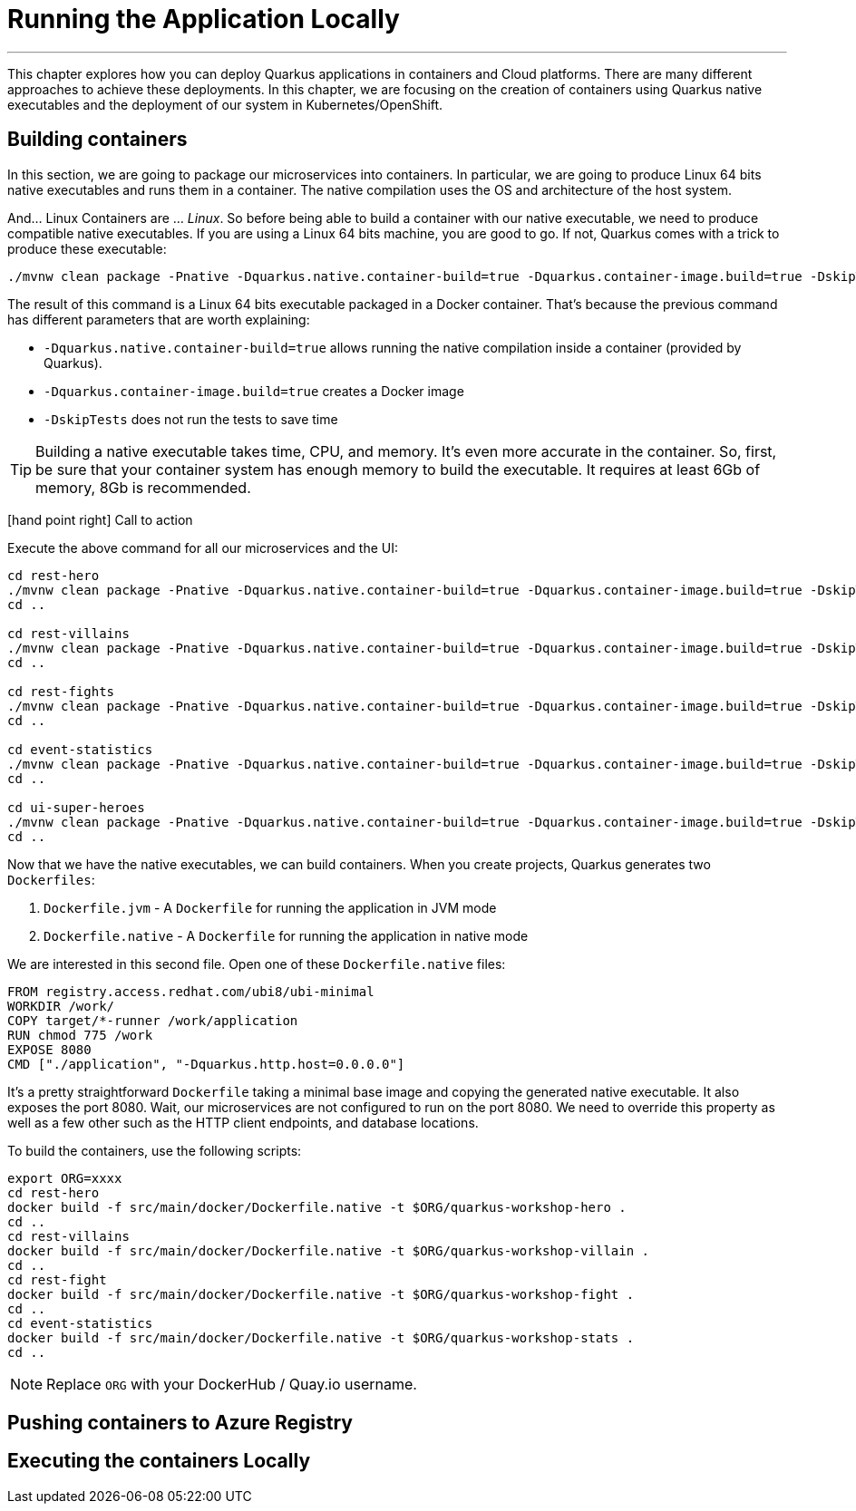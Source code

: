 [[azure-local-running-app]]
= Running the Application Locally

'''

This chapter explores how you can deploy Quarkus applications in containers and Cloud platforms.
There are many different approaches to achieve these deployments.
In this chapter, we are focusing on the creation of containers using Quarkus native executables and the deployment of our system in Kubernetes/OpenShift.

== Building containers

In this section, we are going to package our microservices into containers.
In particular, we are going to produce Linux 64 bits native executables and runs them in a container.
The native compilation uses the OS and architecture of the host system.

And... Linux Containers are ... _Linux_.
So before being able to build a container with our native executable, we need to produce compatible native executables.
If you are using a Linux 64 bits machine, you are good to go.
If not, Quarkus comes with a trick to produce these executable:

[source,shell]
----
./mvnw clean package -Pnative -Dquarkus.native.container-build=true -Dquarkus.container-image.build=true -DskipTests
----

The result of this command is a Linux 64 bits executable packaged in a Docker container.
That's because the previous command has different parameters that are worth explaining:

* `-Dquarkus.native.container-build=true` allows running the native compilation inside a container (provided by Quarkus).
* `-Dquarkus.container-image.build=true` creates a Docker image
* `-DskipTests` does not run the tests to save time

[TIP]
====
Building a native executable takes time, CPU, and memory.
It's even more accurate in the container.
So, first, be sure that your container system has enough memory to build the executable.
It requires at least 6Gb of memory, 8Gb is recommended.
====

icon:hand-point-right[role="red", size=2x] [red big]#Call to action#

Execute the above command for all our microservices and the UI:

[source,shell]
----
cd rest-hero
./mvnw clean package -Pnative -Dquarkus.native.container-build=true -Dquarkus.container-image.build=true -DskipTests
cd ..

cd rest-villains
./mvnw clean package -Pnative -Dquarkus.native.container-build=true -Dquarkus.container-image.build=true -DskipTests
cd ..

cd rest-fights
./mvnw clean package -Pnative -Dquarkus.native.container-build=true -Dquarkus.container-image.build=true -DskipTests
cd ..

cd event-statistics
./mvnw clean package -Pnative -Dquarkus.native.container-build=true -Dquarkus.container-image.build=true -DskipTests
cd ..

cd ui-super-heroes
./mvnw clean package -Pnative -Dquarkus.native.container-build=true -Dquarkus.container-image.build=true -DskipTests
cd ..
----

Now that we have the native executables, we can build containers.
When you create projects, Quarkus generates two `Dockerfiles`:

1. `Dockerfile.jvm` - A `Dockerfile` for running the application in JVM mode
2. `Dockerfile.native` - A `Dockerfile` for running the application in native mode

We are interested in this second file.
Open one of these `Dockerfile.native` files:

[source,text]
----
FROM registry.access.redhat.com/ubi8/ubi-minimal
WORKDIR /work/
COPY target/*-runner /work/application
RUN chmod 775 /work
EXPOSE 8080
CMD ["./application", "-Dquarkus.http.host=0.0.0.0"]
----

It's a pretty straightforward `Dockerfile` taking a minimal base image and copying the generated native executable.
It also exposes the port 8080.
Wait, our microservices are not configured to run on the port 8080.
We need to override this property as well as a few other such as the HTTP client endpoints, and database locations.

To build the containers, use the following scripts:

[source,shell]
----
export ORG=xxxx
cd rest-hero
docker build -f src/main/docker/Dockerfile.native -t $ORG/quarkus-workshop-hero .
cd ..
cd rest-villains
docker build -f src/main/docker/Dockerfile.native -t $ORG/quarkus-workshop-villain .
cd ..
cd rest-fight
docker build -f src/main/docker/Dockerfile.native -t $ORG/quarkus-workshop-fight .
cd ..
cd event-statistics
docker build -f src/main/docker/Dockerfile.native -t $ORG/quarkus-workshop-stats .
cd ..
----

[NOTE]
====
Replace `ORG` with your DockerHub / Quay.io username.
====

== Pushing containers to Azure Registry

== Executing the containers Locally

